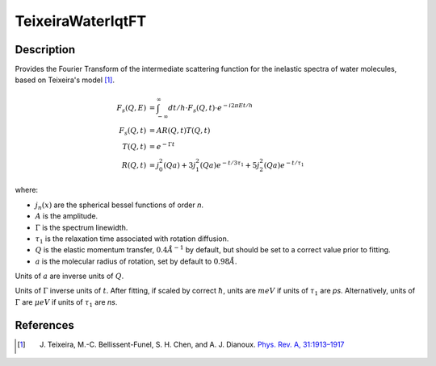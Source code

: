 .. _func-TeixeiraWaterIqtFT:

==================
TeixeiraWaterIqtFT
==================

.. index:: TeixeiraWaterIqtFT

Description
-----------

Provides the Fourier Transform of the intermediate scattering function for the inelastic spectra of water molecules, based on Teixeira's model [1]_.

.. math::
    F_s(Q,E) &= \int_{-\infty}^{\infty} dt/h \cdot F_s(Q,t) \cdot e^{-i2\pi Et/h} \\
    F_s(Q,t) &= A R(Q,t)  T(Q,t) \\
    T(Q,t) &= e^{- \Gamma t} \\
    R(Q,t) &= j_{0}^{2}(Qa)+3j_{1}^{2}(Qa) e^{-t/{3\tau_1}}+5j_{2}^{2}(Qa) e^{-t/\tau_1}

where:

- :math:`j_{n}(x)` are the spherical bessel functions of order *n*.
- :math:`A` is the amplitude.
- :math:`\Gamma` is the spectrum linewidth.
- :math:`\tau_{1}` is the relaxation time associated with rotation diffusion.
- :math:`Q` is the elastic momentum transfer, :math:`0.4\AA^{-1}` by default, but should be set to a correct value prior to fitting.
- :math:`a` is the molecular radius of rotation, set by default to :math:`0.98\AA`.

Units of :math:`a` are inverse units of :math:`Q`.

Units of :math:`\Gamma` inverse units of :math:`t`. After fitting, if scaled by correct :math:`\hbar`, units are :math:`meV` if units of :math:`\tau_1` are *ps*.
Alternatively, units of :math:`\Gamma` are :math:`\mu eV` if units of
:math:`\tau_{1}` are *ns*.

.. attributes::

.. properties::

References
----------

.. [1] J. Teixeira, M.-C. Bellissent-Funel, S. H. Chen, and A. J. Dianoux. `Phys. Rev. A, 31:1913–1917 <http://dx.doi.org/10.1103/PhysRevA.31.1913>`__

.. categories::

.. sourcelink::
